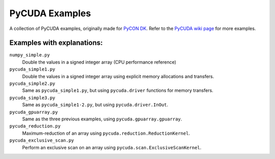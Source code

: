 PyCUDA Examples
===============

A collection of PyCUDA examples, originally made for `PyCON DK <http://pycon.dk/>`_.
Refer to the `PyCUDA wiki page <http://wiki.tiker.net/PyCuda/Examples>`_ for more examples.

Examples with explanations:
---------------------------

``numpy_simple.py``
    Double the values in a signed integer array (CPU performance reference)

``pycuda_simple1.py``
    Double the values in a signed integer array using explicit memory allocations and transfers.

``pycuda_simple2.py``
    Same as ``pycuda_simple1.py``, but using ``pycuda.driver`` functions for memory transfers.

``pycuda_simple3.py``
    Same as ``pycuda_simple1-2.py``, but using ``pycuda.driver.InOut``.

``pycuda_gpuarray.py``
    Same as the three previous examples, using ``pycuda.gpuarray.gpuarray``.

``pycuda_reduction.py``
    Maximum-reduction of an array using ``pycuda.reduction.ReductionKernel``.

``pycuda_exclusive_scan.py``
    Perform an exclusive scan on an array using ``pycuda.scan.ExclusiveScanKernel``.
